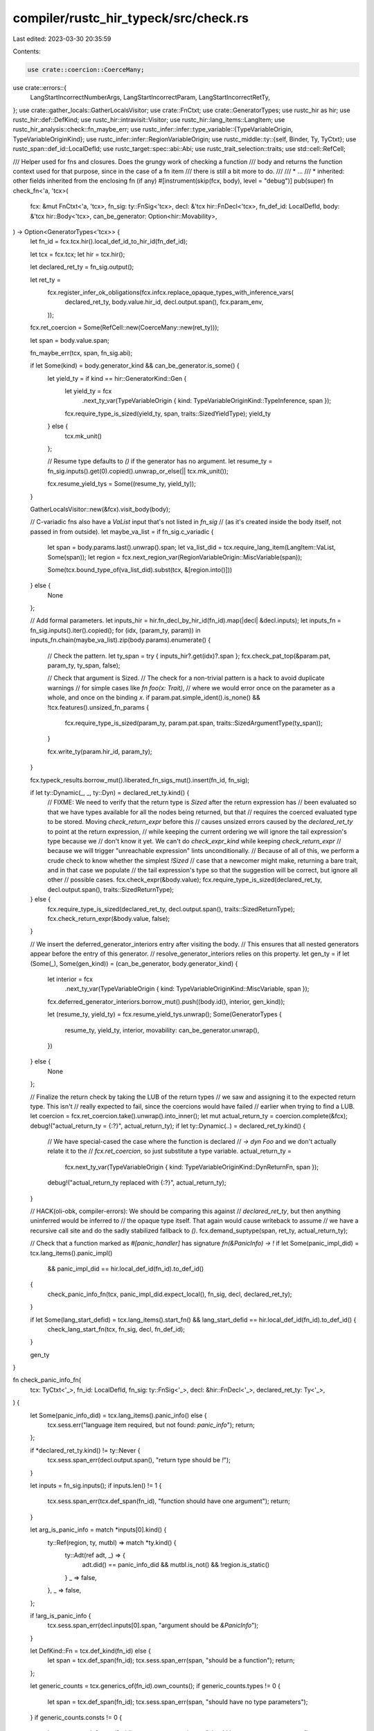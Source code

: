 compiler/rustc_hir_typeck/src/check.rs
======================================

Last edited: 2023-03-30 20:35:59

Contents:

.. code-block:: rs

    use crate::coercion::CoerceMany;
use crate::errors::{
    LangStartIncorrectNumberArgs, LangStartIncorrectParam, LangStartIncorrectRetTy,
};
use crate::gather_locals::GatherLocalsVisitor;
use crate::FnCtxt;
use crate::GeneratorTypes;
use rustc_hir as hir;
use rustc_hir::def::DefKind;
use rustc_hir::intravisit::Visitor;
use rustc_hir::lang_items::LangItem;
use rustc_hir_analysis::check::fn_maybe_err;
use rustc_infer::infer::type_variable::{TypeVariableOrigin, TypeVariableOriginKind};
use rustc_infer::infer::RegionVariableOrigin;
use rustc_middle::ty::{self, Binder, Ty, TyCtxt};
use rustc_span::def_id::LocalDefId;
use rustc_target::spec::abi::Abi;
use rustc_trait_selection::traits;
use std::cell::RefCell;

/// Helper used for fns and closures. Does the grungy work of checking a function
/// body and returns the function context used for that purpose, since in the case of a fn item
/// there is still a bit more to do.
///
/// * ...
/// * inherited: other fields inherited from the enclosing fn (if any)
#[instrument(skip(fcx, body), level = "debug")]
pub(super) fn check_fn<'a, 'tcx>(
    fcx: &mut FnCtxt<'a, 'tcx>,
    fn_sig: ty::FnSig<'tcx>,
    decl: &'tcx hir::FnDecl<'tcx>,
    fn_def_id: LocalDefId,
    body: &'tcx hir::Body<'tcx>,
    can_be_generator: Option<hir::Movability>,
) -> Option<GeneratorTypes<'tcx>> {
    let fn_id = fcx.tcx.hir().local_def_id_to_hir_id(fn_def_id);

    let tcx = fcx.tcx;
    let hir = tcx.hir();

    let declared_ret_ty = fn_sig.output();

    let ret_ty =
        fcx.register_infer_ok_obligations(fcx.infcx.replace_opaque_types_with_inference_vars(
            declared_ret_ty,
            body.value.hir_id,
            decl.output.span(),
            fcx.param_env,
        ));

    fcx.ret_coercion = Some(RefCell::new(CoerceMany::new(ret_ty)));

    let span = body.value.span;

    fn_maybe_err(tcx, span, fn_sig.abi);

    if let Some(kind) = body.generator_kind && can_be_generator.is_some() {
        let yield_ty = if kind == hir::GeneratorKind::Gen {
            let yield_ty = fcx
                .next_ty_var(TypeVariableOrigin { kind: TypeVariableOriginKind::TypeInference, span });
            fcx.require_type_is_sized(yield_ty, span, traits::SizedYieldType);
            yield_ty
        } else {
            tcx.mk_unit()
        };

        // Resume type defaults to `()` if the generator has no argument.
        let resume_ty = fn_sig.inputs().get(0).copied().unwrap_or_else(|| tcx.mk_unit());

        fcx.resume_yield_tys = Some((resume_ty, yield_ty));
    }

    GatherLocalsVisitor::new(&fcx).visit_body(body);

    // C-variadic fns also have a `VaList` input that's not listed in `fn_sig`
    // (as it's created inside the body itself, not passed in from outside).
    let maybe_va_list = if fn_sig.c_variadic {
        let span = body.params.last().unwrap().span;
        let va_list_did = tcx.require_lang_item(LangItem::VaList, Some(span));
        let region = fcx.next_region_var(RegionVariableOrigin::MiscVariable(span));

        Some(tcx.bound_type_of(va_list_did).subst(tcx, &[region.into()]))
    } else {
        None
    };

    // Add formal parameters.
    let inputs_hir = hir.fn_decl_by_hir_id(fn_id).map(|decl| &decl.inputs);
    let inputs_fn = fn_sig.inputs().iter().copied();
    for (idx, (param_ty, param)) in inputs_fn.chain(maybe_va_list).zip(body.params).enumerate() {
        // Check the pattern.
        let ty_span = try { inputs_hir?.get(idx)?.span };
        fcx.check_pat_top(&param.pat, param_ty, ty_span, false);

        // Check that argument is Sized.
        // The check for a non-trivial pattern is a hack to avoid duplicate warnings
        // for simple cases like `fn foo(x: Trait)`,
        // where we would error once on the parameter as a whole, and once on the binding `x`.
        if param.pat.simple_ident().is_none() && !tcx.features().unsized_fn_params {
            fcx.require_type_is_sized(param_ty, param.pat.span, traits::SizedArgumentType(ty_span));
        }

        fcx.write_ty(param.hir_id, param_ty);
    }

    fcx.typeck_results.borrow_mut().liberated_fn_sigs_mut().insert(fn_id, fn_sig);

    if let ty::Dynamic(_, _, ty::Dyn) = declared_ret_ty.kind() {
        // FIXME: We need to verify that the return type is `Sized` after the return expression has
        // been evaluated so that we have types available for all the nodes being returned, but that
        // requires the coerced evaluated type to be stored. Moving `check_return_expr` before this
        // causes unsized errors caused by the `declared_ret_ty` to point at the return expression,
        // while keeping the current ordering we will ignore the tail expression's type because we
        // don't know it yet. We can't do `check_expr_kind` while keeping `check_return_expr`
        // because we will trigger "unreachable expression" lints unconditionally.
        // Because of all of this, we perform a crude check to know whether the simplest `!Sized`
        // case that a newcomer might make, returning a bare trait, and in that case we populate
        // the tail expression's type so that the suggestion will be correct, but ignore all other
        // possible cases.
        fcx.check_expr(&body.value);
        fcx.require_type_is_sized(declared_ret_ty, decl.output.span(), traits::SizedReturnType);
    } else {
        fcx.require_type_is_sized(declared_ret_ty, decl.output.span(), traits::SizedReturnType);
        fcx.check_return_expr(&body.value, false);
    }

    // We insert the deferred_generator_interiors entry after visiting the body.
    // This ensures that all nested generators appear before the entry of this generator.
    // resolve_generator_interiors relies on this property.
    let gen_ty = if let (Some(_), Some(gen_kind)) = (can_be_generator, body.generator_kind) {
        let interior = fcx
            .next_ty_var(TypeVariableOrigin { kind: TypeVariableOriginKind::MiscVariable, span });
        fcx.deferred_generator_interiors.borrow_mut().push((body.id(), interior, gen_kind));

        let (resume_ty, yield_ty) = fcx.resume_yield_tys.unwrap();
        Some(GeneratorTypes {
            resume_ty,
            yield_ty,
            interior,
            movability: can_be_generator.unwrap(),
        })
    } else {
        None
    };

    // Finalize the return check by taking the LUB of the return types
    // we saw and assigning it to the expected return type. This isn't
    // really expected to fail, since the coercions would have failed
    // earlier when trying to find a LUB.
    let coercion = fcx.ret_coercion.take().unwrap().into_inner();
    let mut actual_return_ty = coercion.complete(&fcx);
    debug!("actual_return_ty = {:?}", actual_return_ty);
    if let ty::Dynamic(..) = declared_ret_ty.kind() {
        // We have special-cased the case where the function is declared
        // `-> dyn Foo` and we don't actually relate it to the
        // `fcx.ret_coercion`, so just substitute a type variable.
        actual_return_ty =
            fcx.next_ty_var(TypeVariableOrigin { kind: TypeVariableOriginKind::DynReturnFn, span });
        debug!("actual_return_ty replaced with {:?}", actual_return_ty);
    }

    // HACK(oli-obk, compiler-errors): We should be comparing this against
    // `declared_ret_ty`, but then anything uninferred would be inferred to
    // the opaque type itself. That again would cause writeback to assume
    // we have a recursive call site and do the sadly stabilized fallback to `()`.
    fcx.demand_suptype(span, ret_ty, actual_return_ty);

    // Check that a function marked as `#[panic_handler]` has signature `fn(&PanicInfo) -> !`
    if let Some(panic_impl_did) = tcx.lang_items().panic_impl()
        && panic_impl_did == hir.local_def_id(fn_id).to_def_id()
    {
        check_panic_info_fn(tcx, panic_impl_did.expect_local(), fn_sig, decl, declared_ret_ty);
    }

    if let Some(lang_start_defid) = tcx.lang_items().start_fn() && lang_start_defid == hir.local_def_id(fn_id).to_def_id() {
        check_lang_start_fn(tcx, fn_sig, decl, fn_def_id);
    }

    gen_ty
}

fn check_panic_info_fn(
    tcx: TyCtxt<'_>,
    fn_id: LocalDefId,
    fn_sig: ty::FnSig<'_>,
    decl: &hir::FnDecl<'_>,
    declared_ret_ty: Ty<'_>,
) {
    let Some(panic_info_did) = tcx.lang_items().panic_info() else {
        tcx.sess.err("language item required, but not found: `panic_info`");
        return;
    };

    if *declared_ret_ty.kind() != ty::Never {
        tcx.sess.span_err(decl.output.span(), "return type should be `!`");
    }

    let inputs = fn_sig.inputs();
    if inputs.len() != 1 {
        tcx.sess.span_err(tcx.def_span(fn_id), "function should have one argument");
        return;
    }

    let arg_is_panic_info = match *inputs[0].kind() {
        ty::Ref(region, ty, mutbl) => match *ty.kind() {
            ty::Adt(ref adt, _) => {
                adt.did() == panic_info_did && mutbl.is_not() && !region.is_static()
            }
            _ => false,
        },
        _ => false,
    };

    if !arg_is_panic_info {
        tcx.sess.span_err(decl.inputs[0].span, "argument should be `&PanicInfo`");
    }

    let DefKind::Fn = tcx.def_kind(fn_id) else {
        let span = tcx.def_span(fn_id);
        tcx.sess.span_err(span, "should be a function");
        return;
    };

    let generic_counts = tcx.generics_of(fn_id).own_counts();
    if generic_counts.types != 0 {
        let span = tcx.def_span(fn_id);
        tcx.sess.span_err(span, "should have no type parameters");
    }
    if generic_counts.consts != 0 {
        let span = tcx.def_span(fn_id);
        tcx.sess.span_err(span, "should have no const parameters");
    }
}

fn check_lang_start_fn<'tcx>(
    tcx: TyCtxt<'tcx>,
    fn_sig: ty::FnSig<'tcx>,
    decl: &'tcx hir::FnDecl<'tcx>,
    def_id: LocalDefId,
) {
    let inputs = fn_sig.inputs();

    let arg_count = inputs.len();
    if arg_count != 4 {
        tcx.sess.emit_err(LangStartIncorrectNumberArgs {
            params_span: tcx.def_span(def_id),
            found_param_count: arg_count,
        });
    }

    // only check args if they should exist by checking the count
    // note: this does not handle args being shifted or their order swapped very nicely
    // but it's a lang item, users shouldn't frequently encounter this

    // first arg is `main: fn() -> T`
    if let Some(&main_arg) = inputs.get(0) {
        // make a Ty for the generic on the fn for diagnostics
        // FIXME: make the lang item generic checks check for the right generic *kind*
        // for example `start`'s generic should be a type parameter
        let generics = tcx.generics_of(def_id);
        let fn_generic = generics.param_at(0, tcx);
        let generic_tykind =
            ty::Param(ty::ParamTy { index: fn_generic.index, name: fn_generic.name });
        let generic_ty = tcx.mk_ty(generic_tykind);
        let expected_fn_sig =
            tcx.mk_fn_sig([].iter(), &generic_ty, false, hir::Unsafety::Normal, Abi::Rust);
        let expected_ty = tcx.mk_fn_ptr(Binder::dummy(expected_fn_sig));

        // we emit the same error to suggest changing the arg no matter what's wrong with the arg
        let emit_main_fn_arg_err = || {
            tcx.sess.emit_err(LangStartIncorrectParam {
                param_span: decl.inputs[0].span,
                param_num: 1,
                expected_ty: expected_ty,
                found_ty: main_arg,
            });
        };

        if let ty::FnPtr(main_fn_sig) = main_arg.kind() {
            let main_fn_inputs = main_fn_sig.inputs();
            if main_fn_inputs.iter().count() != 0 {
                emit_main_fn_arg_err();
            }

            let output = main_fn_sig.output();
            output.map_bound(|ret_ty| {
                // if the output ty is a generic, it's probably the right one
                if !matches!(ret_ty.kind(), ty::Param(_)) {
                    emit_main_fn_arg_err();
                }
            });
        } else {
            emit_main_fn_arg_err();
        }
    }

    // second arg is isize
    if let Some(&argc_arg) = inputs.get(1) {
        if argc_arg != tcx.types.isize {
            tcx.sess.emit_err(LangStartIncorrectParam {
                param_span: decl.inputs[1].span,
                param_num: 2,
                expected_ty: tcx.types.isize,
                found_ty: argc_arg,
            });
        }
    }

    // third arg is `*const *const u8`
    if let Some(&argv_arg) = inputs.get(2) {
        let mut argv_is_okay = false;
        if let ty::RawPtr(outer_ptr) = argv_arg.kind() {
            if outer_ptr.mutbl.is_not() {
                if let ty::RawPtr(inner_ptr) = outer_ptr.ty.kind() {
                    if inner_ptr.mutbl.is_not() && inner_ptr.ty == tcx.types.u8 {
                        argv_is_okay = true;
                    }
                }
            }
        }

        if !argv_is_okay {
            let inner_ptr_ty =
                tcx.mk_ptr(ty::TypeAndMut { mutbl: hir::Mutability::Not, ty: tcx.types.u8 });
            let expected_ty =
                tcx.mk_ptr(ty::TypeAndMut { mutbl: hir::Mutability::Not, ty: inner_ptr_ty });
            tcx.sess.emit_err(LangStartIncorrectParam {
                param_span: decl.inputs[2].span,
                param_num: 3,
                expected_ty,
                found_ty: argv_arg,
            });
        }
    }

    // fourth arg is `sigpipe: u8`
    if let Some(&sigpipe_arg) = inputs.get(3) {
        if sigpipe_arg != tcx.types.u8 {
            tcx.sess.emit_err(LangStartIncorrectParam {
                param_span: decl.inputs[3].span,
                param_num: 4,
                expected_ty: tcx.types.u8,
                found_ty: sigpipe_arg,
            });
        }
    }

    // output type is isize
    if fn_sig.output() != tcx.types.isize {
        tcx.sess.emit_err(LangStartIncorrectRetTy {
            ret_span: decl.output.span(),
            expected_ty: tcx.types.isize,
            found_ty: fn_sig.output(),
        });
    }
}


